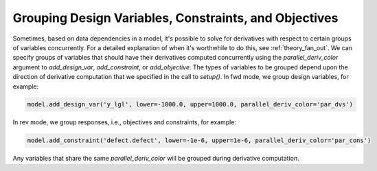******************************************************
Grouping Design Variables, Constraints, and Objectives
******************************************************

Sometimes, based on data dependencies in a model, it's possible to solve for
derivatives with respect to certain groups of variables concurrently.  For a
detailed explanation of when it's worthwhile to do this, see :ref:`theory_fan_out`.
We can specify groups of variables that should have their derivatives computed concurrently
using the *parallel_deriv_color* argument to `add_design_var`, `add_constraint`,
or `add_objective`.  The types of variables to be grouped depend upon the direction
of derivative computation that we specified in the call to `setup()`.  In fwd mode,
we group design variables, for example:

.. code-block:: python

    model.add_design_var('y_lgl', lower=-1000.0, upper=1000.0, parallel_deriv_color='par_dvs')


In rev mode, we group responses, i.e., objectives and constraints, for example:

.. code-block:: python

    model.add_constraint('defect.defect', lower=-1e-6, upper=1e-6, parallel_deriv_color='par_cons')


Any variables that share the same `parallel_deriv_color` will be grouped during derivative
computation.
